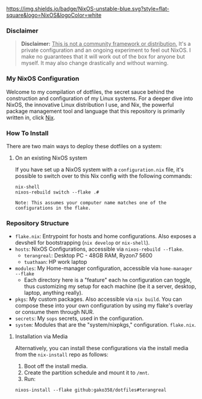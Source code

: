 
[[https://nixos.org][https://img.shields.io/badge/NixOS-unstable-blue.svg?style=flat-square&logo=NixOS&logoColor=white]]

*** Disclaimer

#+BEGIN_QUOTE
*Disclaimer:* _This is not a community framework or distribution._ It's a private configuration and an ongoing experiment to feel out NixOS. I make no guarantees that it will work out of the box for anyone but myself. It may also change drastically and without warning.
#+END_QUOTE

*** My NixOS Configuration

Welcome to my compilation of dotfiles, the secret sauce behind the construction and configuration of my Linux systems. For a deeper dive into NixOS, the innovative Linux distribution I use, and Nix, the powerful package management tool and language that this repository is primarily written in, click [[https://nixos.org][Nix]].

*** How To Install

There are two main ways to deploy these dotfiles on a system:

**** On an existing NixOS system

If you have set up a NixOS system with a ~configuration.nix~ file, it's possible to switch over to this Nix config with the following commands:

#+BEGIN_SRC shell
nix-shell
nixos-rebuild switch --flake .#
#+END_SRC

~Note: This assumes your computer name matches one of the configurations in the flake.~

*** Repository Structure

+ ~flake.nix~: Entrypoint for hosts and home configurations. Also exposes a devshell for bootstrapping (~nix develop~ or ~nix-shell~).
+ ~hosts~: NixOS Configurations, accessible via ~nixos-rebuild --flake~.
  + ~terangreal~: Desktop PC - 48GB RAM, Ryzon7 5600
  + ~tuathaan~: HP work laptop
+ ~modules~: My Home-manager configuration, accessible via ~home-manager --flake~
  + Each directory here is a "feature" each ~hm~ configuration can toggle, thus customizing my setup for each machine (be it a server, desktop, laptop, anything really).
+ ~pkgs~: My custom packages. Also accessible via ~nix build~. You can compose these into your own configuration by using my flake's overlay or consume them through NUR.
+ ~secrets~: My ~sops~ secrets, used in the configuration.
+ ~system~: Modules that are the "system/nixpkgs," configuration. ~flake.nix~.

**** Installation via Media

Alternatively, you can install these configurations via the install media from the ~nix-install~ repo as follows:

1. Boot off the install media.
2. Create the partition schedule and mount it to ~/mnt~.
3. Run:

#+BEGIN_SRC shell
nixos-install --flake github:gako358/dotfiles#terangreal
#+END_SRC
